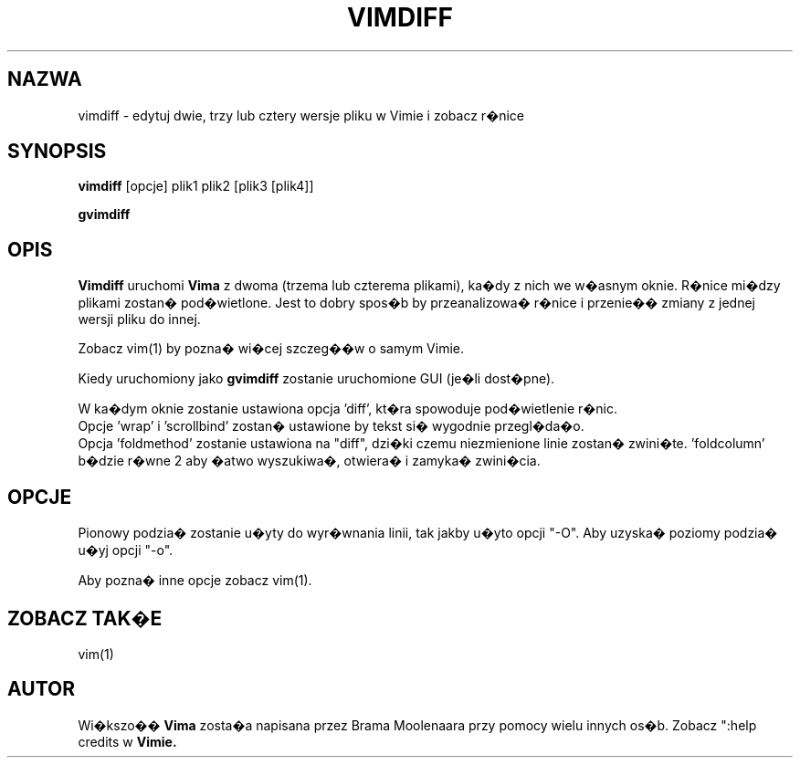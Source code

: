 .TH VIMDIFF 1 "2001 Mar 30"
.SH NAZWA
vimdiff \- edytuj dwie, trzy lub cztery wersje pliku w Vimie i zobacz r�nice
.SH SYNOPSIS
.br
.B vimdiff
[opcje] plik1 plik2 [plik3 [plik4]]
.PP
.B gvimdiff
.SH OPIS
.B Vimdiff
uruchomi
.B Vima
z dwoma (trzema lub czterema plikami), ka�dy z nich we w�asnym oknie.
R�nice mi�dzy plikami zostan� pod�wietlone.
Jest to dobry spos�b by przeanalizowa� r�nice i przenie�� zmiany z jednej
wersji pliku do innej.
.PP
Zobacz vim(1) by pozna� wi�cej szczeg��w o samym Vimie.
.PP
Kiedy uruchomiony jako
.B gvimdiff
zostanie uruchomione GUI (je�li dost�pne).
.PP
W ka�dym oknie zostanie ustawiona opcja 'diff', kt�ra spowoduje
pod�wietlenie r�nic.
.br
Opcje 'wrap' i 'scrollbind' zostan� ustawione by tekst si�
wygodnie przegl�da�o.
.br
Opcja 'foldmethod' zostanie ustawiona na "diff", dzi�ki czemu
niezmienione linie zostan� zwini�te. 'foldcolumn' b�dzie r�wne 2 aby
�atwo wyszukiwa�, otwiera� i zamyka� zwini�cia.
.SH OPCJE
Pionowy podzia� zostanie u�yty do wyr�wnania linii, tak jakby u�yto
opcji "\-O". Aby uzyska� poziomy podzia� u�yj opcji "\-o".
.PP
Aby pozna� inne opcje zobacz vim(1).
.SH ZOBACZ TAK�E
vim(1)
.SH AUTOR
Wi�kszo��
.B Vima
zosta�a napisana przez Brama Moolenaara przy pomocy wielu innych os�b.
Zobacz ":help credits w
.B Vimie.
